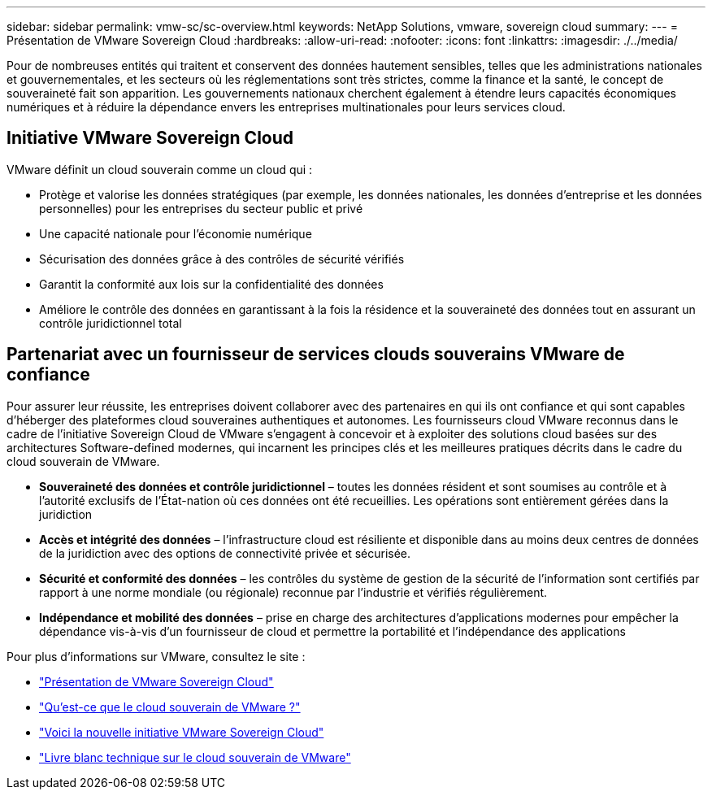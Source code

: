 ---
sidebar: sidebar 
permalink: vmw-sc/sc-overview.html 
keywords: NetApp Solutions, vmware, sovereign cloud 
summary:  
---
= Présentation de VMware Sovereign Cloud
:hardbreaks:
:allow-uri-read: 
:nofooter: 
:icons: font
:linkattrs: 
:imagesdir: ./../media/


[role="lead"]
Pour de nombreuses entités qui traitent et conservent des données hautement sensibles, telles que les administrations nationales et gouvernementales, et les secteurs où les réglementations sont très strictes, comme la finance et la santé, le concept de souveraineté fait son apparition. Les gouvernements nationaux cherchent également à étendre leurs capacités économiques numériques et à réduire la dépendance envers les entreprises multinationales pour leurs services cloud.



== Initiative VMware Sovereign Cloud

VMware définit un cloud souverain comme un cloud qui :

* Protège et valorise les données stratégiques (par exemple, les données nationales, les données d'entreprise et les données personnelles) pour les entreprises du secteur public et privé
* Une capacité nationale pour l'économie numérique
* Sécurisation des données grâce à des contrôles de sécurité vérifiés
* Garantit la conformité aux lois sur la confidentialité des données
* Améliore le contrôle des données en garantissant à la fois la résidence et la souveraineté des données tout en assurant un contrôle juridictionnel total




== Partenariat avec un fournisseur de services clouds souverains VMware de confiance

Pour assurer leur réussite, les entreprises doivent collaborer avec des partenaires en qui ils ont confiance et qui sont capables d'héberger des plateformes cloud souveraines authentiques et autonomes. Les fournisseurs cloud VMware reconnus dans le cadre de l'initiative Sovereign Cloud de VMware s'engagent à concevoir et à exploiter des solutions cloud basées sur des architectures Software-defined modernes, qui incarnent les principes clés et les meilleures pratiques décrits dans le cadre du cloud souverain de VMware.

* *Souveraineté des données et contrôle juridictionnel* – toutes les données résident et sont soumises au contrôle et à l'autorité exclusifs de l'État-nation où ces données ont été recueillies. Les opérations sont entièrement gérées dans la juridiction
* *Accès et intégrité des données* – l'infrastructure cloud est résiliente et disponible dans au moins deux centres de données de la juridiction avec des options de connectivité privée et sécurisée.
* *Sécurité et conformité des données* – les contrôles du système de gestion de la sécurité de l'information sont certifiés par rapport à une norme mondiale (ou régionale) reconnue par l'industrie et vérifiés régulièrement.
* *Indépendance et mobilité des données* – prise en charge des architectures d'applications modernes pour empêcher la dépendance vis-à-vis d'un fournisseur de cloud et permettre la portabilité et l'indépendance des applications


Pour plus d'informations sur VMware, consultez le site :

* link:https://www.vmware.com/content/dam/digitalmarketing/vmware/en/pdf/docs/vmw-sovereign-cloud-solution-brief-customer.pdf["Présentation de VMware Sovereign Cloud"]
* link:https://www.vmware.com/topics/glossary/content/sovereign-cloud.html["Qu'est-ce que le cloud souverain de VMware ?"]
* link:https://blogs.vmware.com/cloud/2021/10/06/vmware-sovereign-cloud/["Voici la nouvelle initiative VMware Sovereign Cloud"]
* link:https://www.vmware.com/content/dam/learn/en/amer/fy22/pdf/1173457_Sovereign_Cloud_Technical_Whitepaper_V3.pdf["Livre blanc technique sur le cloud souverain de VMware"]

